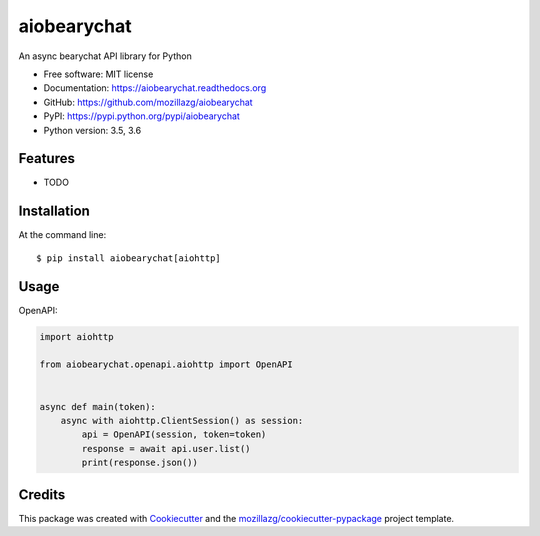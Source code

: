 ===============================
aiobearychat
===============================

.. image:: https://img.shields.io/pypi/v/aiobearychat.svg
        :target: https://pypi.python.org/pypi/aiobearychat

.. image:: https://img.shields.io/travis/mozillazg/aiobearychat.svg
        :target: https://travis-ci.org/mozillazg/aiobearychat

.. image:: https://img.shields.io/coveralls/mozillazg/aiobearychat/master.svg
        :target: https://coveralls.io/r/mozillazg/aiobearychat

.. image:: https://readthedocs.org/projects/aiobearychat/badge/?version=latest
        :target: https://readthedocs.org/projects/aiobearychat/?badge=latest
        :alt: Documentation Status

.. image:: https://img.shields.io/pypi/dm/aiobearychat.svg
        :target: https://pypi.python.org/pypi/aiobearychat

.. image:: https://badges.gitter.im/mozillazg/aiobearychat.svg
        :alt: Join the chat at https://gitter.im/mozillazg/aiobearychat
        :target: https://gitter.im/mozillazg/aiobearychat



An async bearychat API library for Python

* Free software: MIT license
* Documentation: https://aiobearychat.readthedocs.org
* GitHub: https://github.com/mozillazg/aiobearychat
* PyPI: https://pypi.python.org/pypi/aiobearychat
* Python version: 3.5, 3.6

Features
--------

* TODO

Installation
--------------

At the command line::

    $ pip install aiobearychat[aiohttp]

Usage
--------


OpenAPI:

.. code-block:: python

    import aiohttp

    from aiobearychat.openapi.aiohttp import OpenAPI


    async def main(token):
        async with aiohttp.ClientSession() as session:
            api = OpenAPI(session, token=token)
            response = await api.user.list()
            print(response.json())


Credits
---------

This package was created with Cookiecutter_ and the `mozillazg/cookiecutter-pypackage`_ project template.

.. _Cookiecutter: https://github.com/audreyr/cookiecutter
.. _`mozillazg/cookiecutter-pypackage`: https://github.com/mozillazg/cookiecutter-pypackage


